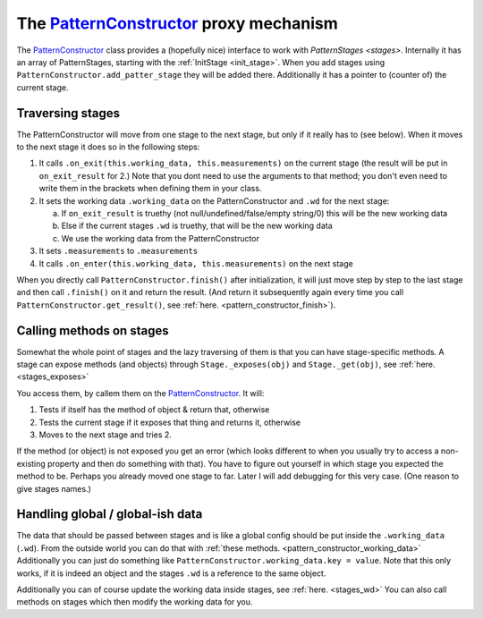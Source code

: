 The `PatternConstructor <pattern_constructor>`_ proxy mechanism
===========================================================================

The `PatternConstructor <pattern_constructor>`_ class provides a (hopefully nice) interface to work with `PatternStages <stages>`. 
Internally it has an array of PatternStages, starting with the :ref:`InitStage <init_stage>`. When you add stages using ``PatternConstructor.add_patter_stage`` they will be added there.
Additionally it has a pointer to (counter of) the current stage.

Traversing stages
-----------------------

The PatternConstructor will move from one stage to the next stage, but only if it really has to (see below).
When it moves to the next stage it does so in the following steps:

1. It calls ``.on_exit(this.working_data, this.measurements)`` on the current stage (the result will be put in ``on_exit_result`` for 2.) Note that you dont need to use the arguments to that method; you don't even need to write them in the brackets when defining them in your class.
2. It sets the working data ``.working_data`` on the PatternConstructor and ``.wd`` for the next stage:
   
   a. If ``on_exit_result`` is truethy (not null/undefined/false/empty string/0) this will be the new working data
   b. Else if the current stages ``.wd`` is truethy, that will be the new working data
   c. We use the working data from the PatternConstructor

3. It sets ``.measurements`` to ``.measurements``
4. It calls ``.on_enter(this.working_data, this.measurements)`` on the next stage

When you directly call ``PatternConstructor.finish()`` after initialization, it will just move step by step to the last stage and then call ``.finish()`` on it and return the result. (And return it subsequently again every time you call ``PatternConstructor.get_result()``, see :ref:`here. <pattern_constructor_finish>`).

Calling methods on stages
----------------------------------
Somewhat the whole point of stages and the lazy traversing of them is that you can have stage-specific methods. A stage can expose methods (and objects) through ``Stage._exposes(obj)`` and ``Stage._get(obj)``, see :ref:`here. <stages_exposes>`

You access them, by callem them on the `PatternConstructor <pattern_constructor>`_. It will:

1. Tests if itself has the method of object & return that, otherwise
2. Tests the current stage if it exposes that thing and returns it, otherwise
3. Moves to the next stage and tries 2.

If the method (or object) is not exposed you get an error (which looks different to when you usually try to access a non-existing property and then do something with that). You have to figure out yourself in which stage you expected the method to be.
Perhaps you already moved one stage to far. Later I will add debugging for this very case. (One reason to give stages names.)


Handling global / global-ish data
------------------------------------

The data that should be passed between stages and is like a global config should be put inside the ``.working_data`` (``.wd``).
From the outside world you can do that with :ref:`these methods. <pattern_constructor_working_data>` Additionally you can just do something like
``PatternConstructor.working_data.key = value``. Note that this only works, if it is indeed an object and the stages ``.wd`` is a reference to the same object.

Additionally you can of course update the working data inside stages, see :ref:`here. <stages_wd>`
You can also call methods on stages which then modify the working data for you.